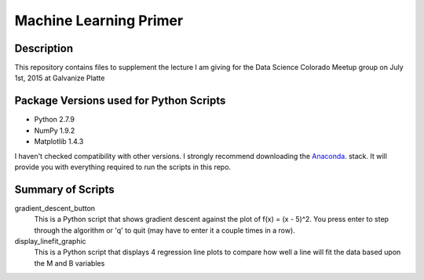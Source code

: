 =======================
Machine Learning Primer
=======================

Description
------------

This repository contains files to supplement the lecture I am giving for the Data Science Colorado Meetup group on July 1st, 2015 at Galvanize Platte

Package Versions used for Python Scripts
----------------------------------
* Python 2.7.9
* NumPy 1.9.2
* Matplotlib 1.4.3

I haven't checked compatibility with other versions.  I strongly recommend downloading the `Anaconda <https://store.continuum.io/cshop/anaconda/>`_. stack.  It will provide you with everything required to run the scripts in this repo.

Summary of Scripts
------------------

gradient_descent_button
	This is a Python script that shows gradient descent against the plot of f(x) = (x - 5)^2.  You press enter to step through the algorithm or 'q' to quit (may have to enter it a couple times in a row).
	
display_linefit_graphic
	This is a Python script that displays 4 regression line plots to compare how well a line will fit the data based upon the M and B variables
